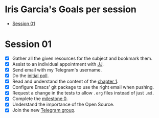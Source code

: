 * Iris Garcia's Goals per session
- [[#session-1][Session 01]]

* Session 01
- [X] Gather all the given resources for the subject and bookmark them.
- [X] Assist to an individual appointment with [[https://github.com/JJ][JJ]].
- [X] Send email with my Telegram's username.
- [X] Do the [[https://docs.google.com/forms/d/e/1FAIpQLSeIMvwkjuJIiFQ6BHQLm28acayJGdp1BHxoXxLxwRjxDt5GRQ/viewform][initial poll]].
- [X] Read and understand the content of the [[http://jj.github.io/IV/documentos/temas/Intro_concepto_y_soporte_fisico][chapter 1]].
- [X] Configure Emacs' git package to use the right email when pushing.
- [X] Request a change in the tests to allow ~.org~ files instead of
  just ~.md.~
- [X] Complete the [[http://jj.github.io/IV/documentos/proyecto/0.Repositorio][milestone 0]].
- [X] Understand the importance of the Open Source.
- [X] Join the new [[https://t.me/joinchat/AOR8MhHP5uoG4d1WZUTbag][Telegram group]].
